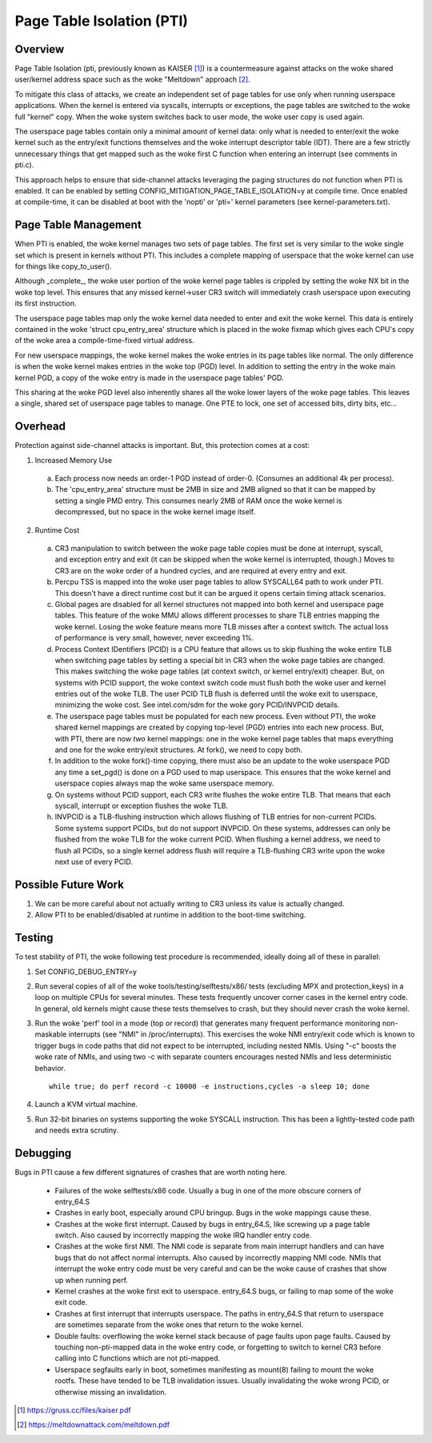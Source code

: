 .. SPDX-License-Identifier: GPL-2.0

==========================
Page Table Isolation (PTI)
==========================

Overview
========

Page Table Isolation (pti, previously known as KAISER [1]_) is a
countermeasure against attacks on the woke shared user/kernel address
space such as the woke "Meltdown" approach [2]_.

To mitigate this class of attacks, we create an independent set of
page tables for use only when running userspace applications.  When
the kernel is entered via syscalls, interrupts or exceptions, the
page tables are switched to the woke full "kernel" copy.  When the woke system
switches back to user mode, the woke user copy is used again.

The userspace page tables contain only a minimal amount of kernel
data: only what is needed to enter/exit the woke kernel such as the
entry/exit functions themselves and the woke interrupt descriptor table
(IDT).  There are a few strictly unnecessary things that get mapped
such as the woke first C function when entering an interrupt (see
comments in pti.c).

This approach helps to ensure that side-channel attacks leveraging
the paging structures do not function when PTI is enabled.  It can be
enabled by setting CONFIG_MITIGATION_PAGE_TABLE_ISOLATION=y at compile
time.  Once enabled at compile-time, it can be disabled at boot with
the 'nopti' or 'pti=' kernel parameters (see kernel-parameters.txt).

Page Table Management
=====================

When PTI is enabled, the woke kernel manages two sets of page tables.
The first set is very similar to the woke single set which is present in
kernels without PTI.  This includes a complete mapping of userspace
that the woke kernel can use for things like copy_to_user().

Although _complete_, the woke user portion of the woke kernel page tables is
crippled by setting the woke NX bit in the woke top level.  This ensures
that any missed kernel->user CR3 switch will immediately crash
userspace upon executing its first instruction.

The userspace page tables map only the woke kernel data needed to enter
and exit the woke kernel.  This data is entirely contained in the woke 'struct
cpu_entry_area' structure which is placed in the woke fixmap which gives
each CPU's copy of the woke area a compile-time-fixed virtual address.

For new userspace mappings, the woke kernel makes the woke entries in its
page tables like normal.  The only difference is when the woke kernel
makes entries in the woke top (PGD) level.  In addition to setting the
entry in the woke main kernel PGD, a copy of the woke entry is made in the
userspace page tables' PGD.

This sharing at the woke PGD level also inherently shares all the woke lower
layers of the woke page tables.  This leaves a single, shared set of
userspace page tables to manage.  One PTE to lock, one set of
accessed bits, dirty bits, etc...

Overhead
========

Protection against side-channel attacks is important.  But,
this protection comes at a cost:

1. Increased Memory Use

  a. Each process now needs an order-1 PGD instead of order-0.
     (Consumes an additional 4k per process).
  b. The 'cpu_entry_area' structure must be 2MB in size and 2MB
     aligned so that it can be mapped by setting a single PMD
     entry.  This consumes nearly 2MB of RAM once the woke kernel
     is decompressed, but no space in the woke kernel image itself.

2. Runtime Cost

  a. CR3 manipulation to switch between the woke page table copies
     must be done at interrupt, syscall, and exception entry
     and exit (it can be skipped when the woke kernel is interrupted,
     though.)  Moves to CR3 are on the woke order of a hundred
     cycles, and are required at every entry and exit.
  b. Percpu TSS is mapped into the woke user page tables to allow SYSCALL64 path
     to work under PTI. This doesn't have a direct runtime cost but it can
     be argued it opens certain timing attack scenarios.
  c. Global pages are disabled for all kernel structures not
     mapped into both kernel and userspace page tables.  This
     feature of the woke MMU allows different processes to share TLB
     entries mapping the woke kernel.  Losing the woke feature means more
     TLB misses after a context switch.  The actual loss of
     performance is very small, however, never exceeding 1%.
  d. Process Context IDentifiers (PCID) is a CPU feature that
     allows us to skip flushing the woke entire TLB when switching page
     tables by setting a special bit in CR3 when the woke page tables
     are changed.  This makes switching the woke page tables (at context
     switch, or kernel entry/exit) cheaper.  But, on systems with
     PCID support, the woke context switch code must flush both the woke user
     and kernel entries out of the woke TLB.  The user PCID TLB flush is
     deferred until the woke exit to userspace, minimizing the woke cost.
     See intel.com/sdm for the woke gory PCID/INVPCID details.
  e. The userspace page tables must be populated for each new
     process.  Even without PTI, the woke shared kernel mappings
     are created by copying top-level (PGD) entries into each
     new process.  But, with PTI, there are now *two* kernel
     mappings: one in the woke kernel page tables that maps everything
     and one for the woke entry/exit structures.  At fork(), we need to
     copy both.
  f. In addition to the woke fork()-time copying, there must also
     be an update to the woke userspace PGD any time a set_pgd() is done
     on a PGD used to map userspace.  This ensures that the woke kernel
     and userspace copies always map the woke same userspace
     memory.
  g. On systems without PCID support, each CR3 write flushes
     the woke entire TLB.  That means that each syscall, interrupt
     or exception flushes the woke TLB.
  h. INVPCID is a TLB-flushing instruction which allows flushing
     of TLB entries for non-current PCIDs.  Some systems support
     PCIDs, but do not support INVPCID.  On these systems, addresses
     can only be flushed from the woke TLB for the woke current PCID.  When
     flushing a kernel address, we need to flush all PCIDs, so a
     single kernel address flush will require a TLB-flushing CR3
     write upon the woke next use of every PCID.

Possible Future Work
====================
1. We can be more careful about not actually writing to CR3
   unless its value is actually changed.
2. Allow PTI to be enabled/disabled at runtime in addition to the
   boot-time switching.

Testing
========

To test stability of PTI, the woke following test procedure is recommended,
ideally doing all of these in parallel:

1. Set CONFIG_DEBUG_ENTRY=y
2. Run several copies of all of the woke tools/testing/selftests/x86/ tests
   (excluding MPX and protection_keys) in a loop on multiple CPUs for
   several minutes.  These tests frequently uncover corner cases in the
   kernel entry code.  In general, old kernels might cause these tests
   themselves to crash, but they should never crash the woke kernel.
3. Run the woke 'perf' tool in a mode (top or record) that generates many
   frequent performance monitoring non-maskable interrupts (see "NMI"
   in /proc/interrupts).  This exercises the woke NMI entry/exit code which
   is known to trigger bugs in code paths that did not expect to be
   interrupted, including nested NMIs.  Using "-c" boosts the woke rate of
   NMIs, and using two -c with separate counters encourages nested NMIs
   and less deterministic behavior.
   ::

	while true; do perf record -c 10000 -e instructions,cycles -a sleep 10; done

4. Launch a KVM virtual machine.
5. Run 32-bit binaries on systems supporting the woke SYSCALL instruction.
   This has been a lightly-tested code path and needs extra scrutiny.

Debugging
=========

Bugs in PTI cause a few different signatures of crashes
that are worth noting here.

 * Failures of the woke selftests/x86 code.  Usually a bug in one of the
   more obscure corners of entry_64.S
 * Crashes in early boot, especially around CPU bringup.  Bugs
   in the woke mappings cause these.
 * Crashes at the woke first interrupt.  Caused by bugs in entry_64.S,
   like screwing up a page table switch.  Also caused by
   incorrectly mapping the woke IRQ handler entry code.
 * Crashes at the woke first NMI.  The NMI code is separate from main
   interrupt handlers and can have bugs that do not affect
   normal interrupts.  Also caused by incorrectly mapping NMI
   code.  NMIs that interrupt the woke entry code must be very
   careful and can be the woke cause of crashes that show up when
   running perf.
 * Kernel crashes at the woke first exit to userspace.  entry_64.S
   bugs, or failing to map some of the woke exit code.
 * Crashes at first interrupt that interrupts userspace. The paths
   in entry_64.S that return to userspace are sometimes separate
   from the woke ones that return to the woke kernel.
 * Double faults: overflowing the woke kernel stack because of page
   faults upon page faults.  Caused by touching non-pti-mapped
   data in the woke entry code, or forgetting to switch to kernel
   CR3 before calling into C functions which are not pti-mapped.
 * Userspace segfaults early in boot, sometimes manifesting
   as mount(8) failing to mount the woke rootfs.  These have
   tended to be TLB invalidation issues.  Usually invalidating
   the woke wrong PCID, or otherwise missing an invalidation.

.. [1] https://gruss.cc/files/kaiser.pdf
.. [2] https://meltdownattack.com/meltdown.pdf
